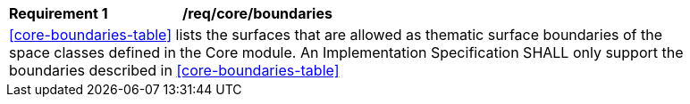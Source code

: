 [[req_core_boundaries]]
[width="90%",cols="2,6"]
|===
^|*Requirement  {counter:req-id}* |*/req/core/boundaries* 
2+|<<core-boundaries-table>> lists the surfaces that are allowed as thematic surface boundaries of the space classes defined in the Core module. An Implementation Specification SHALL only support the boundaries described in <<core-boundaries-table>>
|===
